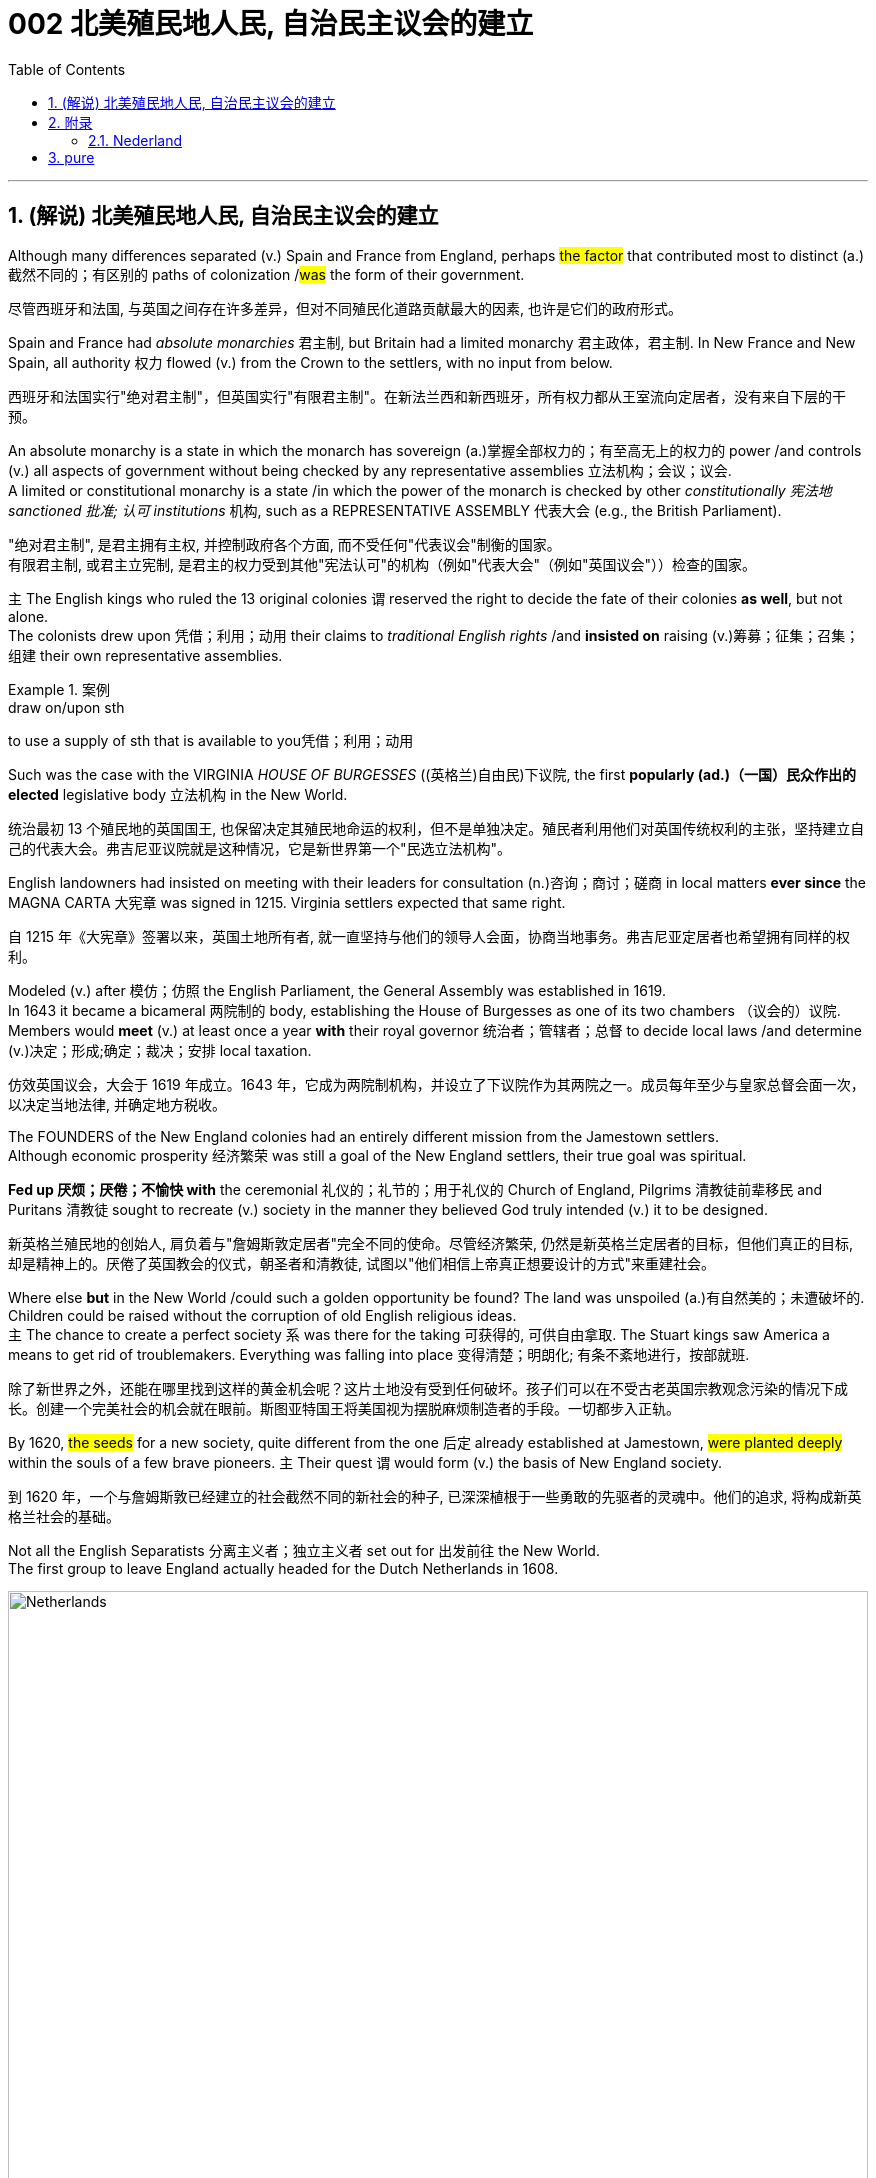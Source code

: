 
= 002 北美殖民地人民, 自治民主议会的建立
:toc: left
:toclevels: 3
:sectnums:
:stylesheet: myAdocCss.css


'''

== (解说) 北美殖民地人民, 自治民主议会的建立

Although many differences separated (v.) Spain and France from England, perhaps #the factor# that contributed most to distinct (a.)截然不同的；有区别的 paths of colonization /#was# the form of their government.

[.my2]
尽管西班牙和法国, 与英国之间存在许多差异，但对不同殖民化道路贡献最大的因素, 也许是它们的政府形式。



Spain and France had _absolute monarchies_ 君主制, but Britain had a limited monarchy 君主政体，君主制. In New France and New Spain, all authority 权力 flowed (v.) from the Crown to the settlers, with no input from below.

[.my2]
西班牙和法国实行"绝对君主制"，但英国实行"有限君主制"。在新法兰西和新西班牙，所有权力都从王室流向定居者，没有来自下层的干预。

An absolute monarchy is a state in which the monarch has sovereign (a.)掌握全部权力的；有至高无上的权力的 power /and controls (v.) all aspects of government without being checked by any representative assemblies 立法机构；会议；议会. +
A limited or constitutional monarchy is a state /in which the power of the monarch is checked by other _constitutionally 宪法地 sanctioned 批准; 认可 institutions_ 机构, such as a REPRESENTATIVE ASSEMBLY 代表大会 (e.g., the British Parliament).

[.my2]
"绝对君主制", 是君主拥有主权, 并控制政府各个方面, 而不受任何"代表议会"制衡的国家。 +
有限君主制, 或君主立宪制, 是君主的权力受到其他"宪法认可"的机构（例如"代表大会"（例如"英国议会"））检查的国家。

`主` The English kings who ruled the 13 original colonies `谓` reserved the right to decide the fate of their colonies *as well*, but not alone. +
The colonists drew upon 凭借；利用；动用 their claims to _traditional English rights_ /and *insisted on* raising (v.)筹募；征集；召集；组建 their own representative assemblies.

[.my1]
.案例
====
.draw on/upon sth
to use a supply of sth that is available to you凭借；利用；动用
====

Such was the case with the VIRGINIA _HOUSE OF BURGESSES_  ((英格兰)自由民)下议院, the first *popularly (ad.)（一国）民众作出的 elected* legislative body 立法机构 in the New World.

[.my2]
统治最初 13 个殖民地的英国国王, 也保留决定其殖民地命运的权利，但不是单独决定。殖民者利用他们对英国传统权利的主张，坚持建立自己的代表大会。弗吉尼亚议院就是这种情况，它是新世界第一个"民选立法机构"。

English landowners had insisted on meeting with their leaders for consultation (n.)咨询；商讨；磋商 in local matters *ever since* the MAGNA CARTA 大宪章 was signed in 1215. Virginia settlers expected that same right.

[.my2]
自 1215 年《大宪章》签署以来，英国土地所有者, 就一直坚持与他们的领导人会面，协商当地事务。弗吉尼亚定居者也希望拥有同样的权利。

Modeled (v.) after 模仿；仿照 the English Parliament, the General Assembly was established in 1619. +
In 1643 it became a bicameral 两院制的 body, establishing the House of Burgesses as one of its two chambers （议会的）议院. +
Members would *meet* (v.) at least once a year *with* their royal governor 统治者；管辖者；总督 to decide local laws /and determine (v.)决定；形成;确定；裁决；安排 local taxation.

[.my2]
仿效英国议会，大会于 1619 年成立。1643 年，它成为两院制机构，并设立了下议院作为其两院之一。成员每年至少与皇家总督会面一次，以决定当地法律, 并确定地方税收。


The FOUNDERS of the New England colonies had an entirely different mission from the Jamestown settlers. +
Although economic prosperity 经济繁荣 was still a goal of the New England settlers, their true goal was spiritual. +

*Fed up 厌烦；厌倦；不愉快 with* the ceremonial 礼仪的；礼节的；用于礼仪的 Church of England, Pilgrims 清教徒前辈移民 and Puritans 清教徒 sought to recreate (v.) society in the manner they believed God truly intended (v.) it to be designed.

[.my2]
新英格兰殖民地的创始人, 肩负着与"詹姆斯敦定居者"完全不同的使命。尽管经济繁荣, 仍然是新英格兰定居者的目标，但他们真正的目标, 却是精神上的。厌倦了英国教会的仪式，朝圣者和清教徒, 试图以"他们相信上帝真正想要设计的方式"来重建社会。

Where else *but* in the New World /could such a golden opportunity be found? The land was unspoiled (a.)有自然美的；未遭破坏的. Children could be raised without the corruption of old English religious ideas. +
`主` The chance to create a perfect society `系`  was there for the taking 可获得的, 可供自由拿取. The Stuart kings saw America a means to get rid of troublemakers. Everything was falling into place 变得清楚；明朗化; 有条不紊地进行，按部就班.

[.my2]
除了新世界之外，还能在哪里找到这样的黄金机会呢？这片土地没有受到任何破坏。孩子们可以在不受古老英国宗教观念污染的情况下成长。创建一个完美社会的机会就在眼前。斯图亚特国王将美国视为摆脱麻烦制造者的手段。一切都步入正轨。

By 1620, #the seeds# for a new society, quite different from the one 后定 already established at Jamestown, #were planted deeply# within the souls of a few brave pioneers. `主` Their quest `谓` would form (v.) the basis of New England society.

[.my2]
到 1620 年，一个与詹姆斯敦已经建立的社会截然不同的新社会的种子, 已深深植根于一些勇敢的先驱者的灵魂中。他们的追求, 将构成新英格兰社会的基础。


Not all the English Separatists 分离主义者；独立主义者 set out for 出发前往 the New World. +
The first group to leave England actually headed for the Dutch Netherlands in 1608. +


image:/img/Netherlands.jpg[,100%]


They became uneasy (a.)担心的；忧虑的；不安的 in their new land /as their children started speaking Dutch and abandoning English traditions. +
Even worse to the Separatists, `主` #the tolerance# 后定 shown to them by the Dutch `谓` #was shown to# many different faiths. +

They became disgusted (a.)厌恶的；憎恶的；反感的 with ① the attention 后定 paid to worldly 尘世的；世俗的；世事的 goods, ② and the presence 存在；出现 of many "unholy" 不守教规的；亵渎神明的；罪恶的 faiths.

[.my2]
并非所有英国分离主义者, 都出发前往新世界。 +
第一批离开英国的人, 实际上是在 1608 年前往荷属荷兰。当他们的孩子开始说荷兰语并放弃英国传统时，他们对这片新土地感到不安。对分离主义者来说, 更糟糕的是，荷兰人对他们表现出的宽容, 也体现在对许多不同信仰的宽容。他们对"对世俗物品的关注"以及许多“不神圣”信仰的存在, 感到厌恶。

[.my1]
.案例
====
.pay ˈcourt to sb
( old-fashioned) to treat sb with great respect /in order to gain favour with them 献殷勤；奉迎；讨好
====

`主` The great Separatist experiment in the Netherlands `谓` came to a quick end, as they began to look elsewhere for a purer place to build their society. +
Some headed (v.) for English islands in the Caribbean. Those who would *be forever known* to future Americans *as* the Pilgrims 清教徒 /set their sights 视野 on the New World in late 1620.

[.my2]
在荷兰进行的伟大的分离主义实验, 很快就结束了，因为他们开始在其他地方寻找更纯粹的地方, 来建设他们的社会。有些前往加勒比海的英国​​岛屿。那些被未来的美国人永远称为“清教徒”的人, 于 1620 年底将目光投向了新大陆。

[.my1]
.案例
====
.set your sights on sth/on doing sth
to decide that you want sth and to try very hard to get it以…为奋斗目标；决心做到 +
- She's set her sights on getting into Harvard.她决心要上哈佛大学。
====

Over a hundred travelers embarked on the voyage (n.)航行 of the Mayflower in September 1620. Less than one third were Separatists. The rest were immigrants, adventurers, and speculators 投机商；投机倒把者.

[.my2]
1620 年 9 月，一百多名旅客踏上了五月花号的航行。其中不到三分之一是分离主义者。其余的是移民、冒险家和投机者。


`主` One of the greatest twists (n.)（故事或情况的）转折，转变，突然变化 of fate in human history `谓` occurred on that epochal 划时代的；新纪元的 voyage. +
The Pilgrims were originally bound 约束；迫使 for Virginia to live (v.) north of Jamestown /under the same charter 宪章,特许状，许可证 granted to citizens of Jamestown. +

Fate charted (v.)绘制（区域）的地图 a different course. Lost at sea, they *happened upon* 偶然遇到,偶然发现 a piece of land that would become known as Cape Cod. After surveying (v.)查看；审视；审察 the land, they *set up camp* not too far from PLYMOUTH ROCK.

[.my2]
人类历史上最伟大的命运转折之一, 发生在这次划时代的航行中。最初，清教徒（即朝圣者）是打算前往弗吉尼亚，在詹姆斯敦以北地区定居的，并且他们打算按照授予詹姆斯敦居民的相同宪章生活。但命运开辟了一条不同的道路。他们在海上迷路了，偶然发现了一块后来被称为"科德角"的土地。勘察完土地后，他们在距离"普利茅斯岩"不远的地方扎营。

[.my1]
.案例
====
"The Pilgrims were originally bound for Virginia"：清教徒原本是要前往弗吉尼亚的。 +
"to live north of Jamestown"：他们计划在詹姆斯敦以北地区生活。

image:/img/PLYMOUTH ROCK 2.jpg[,100%]

image:/img/098.webp[,48%]
image:/img/099.jpg[,48%]
====


The Pilgrims had an important question to answer before they set 放；置；使处于 ashore. Since they were not landing within the jurisdiction 管辖区域；管辖范围 ;司法权；审判权；管辖权 of the Virginia Company, they had no CHARTER to govern them. Who would rule (v.) their society?

[.my2]
清教徒们在上岸之前, 有一个重要的问题需要回答。由于他们不在弗吉尼亚公司的管辖范围内着陆，因此没有宪章来管理他们。谁来统治他们的社会？

In the landmark _MAYFLOWER COMPACT_ OF 1620, the Pilgrims decided that they would rule (v.) themselves, based on majority rule of the townsmen. +
This independent attitude set up a tradition of self-rule /that would later lead to TOWN MEETINGS 市镇会议 and elected legislatures 立法机关 in New England.

[.my2]
在 1620 年具有里程碑意义的《五月花契约》中，朝圣者决定在城镇居民多数人统治的基础上, 进行自我管理。这种独立的态度, 建立了一种自治的传统，后来导致了新英格兰的城镇会议和选举产生的立法机构。

Like the Virginia House of Burgesses established the previous year, _Plymouth colony_ began to lay (v.)铺，铺放，铺设（尤指在地板上） the foundation for democracy in the American colonies.

[.my2]
就像前一年成立的弗吉尼亚众议院一样，普利茅斯殖民地, 开始为美洲殖民地的民主奠定基础。



#The passengers# of the Arbella who left England in 1630 with their new charter 特许状，许可证，凭照  `谓` #had a great vision#. +
They were to be #an example# for the rest of the world #in rightful living#. +
Future governor JOHN WINTHROP stated (v.) their purpose quite clearly: "We shall be as a city upon a hill, the eyes of all people *are* upon us."

[.my2]
1630 年，阿贝拉号上的乘客带着他们的新许可证离开了英国，他们怀揣着伟大的愿景。他们将成为世界其他地区正确生活的榜样。未来的州长约翰·温思罗普 (JOHN WINTHROP) 非常明确地阐明了他们的目的：“我们将成为山上之城，所有人的目光都集中在我们身上。”

The Arbella was one of eleven ships 后定 carrying over a thousand Puritans 清教徒 to Massachusetts that year. +
It was the largest original venture 后定 ever attempted in the English New World.

The passengers were determined to be a beacon 灯塔 for the rest of Europe, "A Modell 模型 of Christian Charity 慈善机构（或组织）," in the words of the governor.

[.my2]
阿贝拉号, 是当年载着一千多名清教徒前往马萨诸塞州的 11 艘船之一。这是英国新世界有史以来最大的原创冒险活动。乘客们决心成为欧洲其他地区的灯塔，用州长的话来说，是“基督教慈善的典范”。


Puritans *believed in* PREDESTINATION 宿命论；命定说. +
This doctrine 教义；主义；学说；信条 holds that /God is all-powerful and all-knowing; therefore, the fate of each individual soul is known to God at birth.  +

#Nothing# 后定 an individual can do or say /`谓` #could change# their ultimate fate.  +
Puritans believed that /#those# chosen by God to be saved — the elect — #would experience# "CONVERSION." 转变；转换；转化;（宗教或信仰的）改变；皈依；归附 +

In this process, God would reveal to the individual His grace 恩宠, and the person would know he was saved.

[.my2]
清教徒相信预定论。该学说认为，上帝是全能、全知的。因此，每个灵魂的命运在出生时就为上帝所知。一个人所做或所说的任何事情, 都无法改变他们最终的命运。清教徒相信那些被上帝选中要得救的人——选民——会经历“转变”。在这个过程中，神会向个人显明他的恩典，这个人就会知道他已经得救了。


Only the elect could serve as Church members.  +
If a person were truly saved, he would only be capable of behavior (n.) 后定 endorsed (v.)（公开）赞同，支持，认可 by God.  +

These "living saints" 圣人，圣徒 would serve as an example to the rest of the world.  +
During the early years, ministers (新教)牧师 such as JOHN COTTON carefully screened (v.)筛查；检查 individuals 后定 claiming to have experienced conversion.

[.my2]
只有选民才能成为教会成员。一个人如果真正得救了，他只能做出神所认可的行为。这些“活着的圣人”将为世界其他地区树立榜样。早年，约翰·科顿（JOHN COTTON）等牧师仔细筛选了声称经历过转变的个人。


An elected legislature was established, echoing the desire 愿望；欲望 for self-government already seen in other English colonies. +
Although ministers 牧师 were prohibited from holding political office, many of the most important decisions were made by the clergy （统称）圣职人员，神职人员.  +
In 1636, HARVARD COLLEGE 哈佛学院 was instituted for the purpose of training Puritan ministers.

[.my2]
选举产生的立法机构成立，呼应了其他英国殖民地已经出现的自治愿望。尽管部长被禁止担任政治职务，但许多最重要的决定都是由神职人员做出的。 1636年，哈佛学院成立，旨在培养清教徒牧师。

By the end of the 1630s, as part of a "GREAT MIGRATION" of Puritans out of England, nearly 14,000 more Puritan settlers came to Massachusetts, and the colony began to spread.  +
In 1691, Plymouth colony, still without a charter, was absorbed by their burgeoning (a.)迅速发展的，快速生长的，繁荣的 neighbor to the West.

[.my2]
到 1630 年代末，作为清教徒离开英格兰的“大迁徙”的一部分，近 14,000 名清教徒定居者来到**马萨诸塞州，殖民地开始扩张。 1691 年，尚未获得特许状的普利茅斯殖民地, 被其新兴的西方邻国吞并。**

image:/img/Massachusetts 2.jpg[,100%]



The great experiment seemed to be a smashing (a.)非常好的；十分愉快的;了不起的，极好的；粉碎性的，猛烈的 success for the first few decades.  +
In the end however, worldly concerns (n.) led to a decline in religious fervor /as the 1600s grew old.

[.my2]
这项伟大的实验在最初的几十年里似乎取得了巨大的成功。然而最终，随着 1600 年代的衰老，世俗的担忧导致宗教热情下降。


The Puritans believed /they were doing God's work.  Hence, there was little room for compromise.  +
Harsh punishment was inflicted (v.)使遭受打击；使吃苦头 on those who were seen as straying (v.) 迷路；偏离；走失 from God's work.  +
There were cases /when individuals of differing faiths were hanged in BOSTON COMMON 公共用地；公地.

[.my2]
清教徒相信他们正在做上帝的工作。因此，妥协的余地很小。那些被视为偏离上帝工作的人受到严厉的惩罚。曾有不同信仰的人在 BOSTON COMMON 被绞死的案例。

[.my1]
.案例
====
.inflict :
INFLICT (v.) YOURSELF/SB ON SB  +
( oftenhumorous) to force sb to spend time with you/sb, when they do not want to不请自来；打扰
-> in-,进入，使，-flict,打击，折磨，词源同afflict,flog.

.stray
(v.) [ usually+ adv./prep.] to move away from the place where you should be, without intending to迷路；偏离；走失 +
-> 可以用 strange 来联想记忆
====

ROGER WILLIAMS was a similar threat. +
Two ideas got him into big trouble in Massachusetts Bay.  +

First, he preached (v.)布道，讲道; 宣传，宣讲 separation of church and state. He believed in complete RELIGIOUS FREEDOM, so no single church *should be supported by tax dollars*.  +
Massachusetts Puritans believed they had the one true faith; therefore such talk was intolerable.  +

Second, Williams claimed `主` taking land from the Native Americans without proper payment `系` was unfair.

[.my2]
罗杰威廉姆斯(清教徒牧师) 也有类似的威胁。
有两个想法, 让他在马萨诸塞湾陷入了大麻烦。首先，他宣扬"政教分离"。他相信完全的宗教自由，因此任何一个教会, 都不应该靠税收来支持。马萨诸塞州的清教徒相信, 他们拥有唯一的真正信仰。因此这种言论是无法容忍的。其次，威廉姆斯声称, 在没有适当付款的情况下, 从美洲原住民手中夺取土地是不公平的。

Massachusetts wasted no time in banishing (v.) 赶走；驱除 the minister 牧师;（英国及其他许多国家的）部长，大臣. +
In 1636, he purchased land from the NARRAGANSETT Indians /and founded the colony of RHODE ISLAND.  +
Here there would be complete religious freedom.  +

Dissenters （对官方或普遍认可的意见）持异议者，持不同意见者 from the English New World `谓` came here seeking refuge (n.)庇护；避难.  +


[.my2]
**马萨诸塞州立即驱逐了这位部长。1636 年，他从纳拉甘西特印第安人手中购买了土地，并建立了"罗德岛"殖民地。**在这里会有完全的宗教自由。来自英国新大陆的持不同政见者, 来到这里寻求庇护。

image:/img/RHODE ISLAND 3.jpg[,100%]



America has long been a land where people have reserved the right to say, "I disagree."  +
Many early settlers left (v.) England *in the first place* （用于列举事项）第一，首先;一开始;（用于强调）首要的是;起初 because they disagreed with English practice.  +

Roger Williams and Anne Hutchinson were two brave souls who #reminded# everyone [at their own great peril (n.)严重危险;祸害；险情] #of# that most sacred (a.)上帝的；神的；神圣的;受尊重的；受崇敬的 right.

[.my2]
美国长期以来, 一直是一个人们保留说“我不同意”的权利的国家。许多早期定居者首先离开英格兰, 是因为他们不同意英国的做法。罗杰·威廉姆斯和安妮·哈钦森, 是两个勇敢的灵魂，他们提醒每个人在自己面临巨大危险时, 记住这项最神圣的权利。

[.my1]
.案例
====
.peril
(n.)[ Cusually pl.]~ (of sth)the fact of sth being dangerous or harmful祸害；险情 +
- a warning about the perils of drug abuse对吸毒之害的警告 +
-> 来源于史前词素-per-(试验,尝试) 与词根-peri-(试验,尝试)同源
====


Unlike solidly (ad.)一致地；完全支持 Puritan New England, the middle colonies presented (v.) an assortment (n.)各种各样 of religions.  +
The presence of Quakers, MENNONITES, LUTHERANS, DUTCH CALVINISTS, and PRESBYTERIANS `谓` made the dominance 优势，支配地位 of one faith *next to impossible* 几乎不可能.

[.my2]
与纯粹的清教徒新英格兰不同，中部殖民地呈现出各种各样的宗教。贵格会、门诺派、路德派、荷兰加尔文派和长老会的出现, 使得单一信仰的统治几乎不可能。

[.my1]
.案例
====
.next to impossible
几乎不可能：表示某事非常困难，几乎无法实现。
====

Advantaged (v.)使处于有利地位；有利于；有助于 by their central location, the middle colonies served as important _distribution centers_ 配送中心 in the English mercantile (a.)商业的；贸易的 system.  +
New York and Philadelphia grew (v.) at a fantastic rate.  +

These cities gave rise to 引起、导致、产生某种结果或情况 brilliant thinkers such as Benjamin Franklin, who earned respect on both sides of the Atlantic.  +
In many ways, the middle colonies served as the crossroads 十字路口 of ideas during the colonial period.


[.my2]
中部殖民地凭借其中心位置的优势，成为英国商业体系中重要的配送中心。纽约和费城以惊人的速度增长。这些城市孕育了本杰明·富兰克林等杰出思想家，他们赢得了大西洋两岸的尊重。在许多方面，中部殖民地都是殖民时期思想的十字路口。

[.my1]
.案例
====
.mercantile
-> 词源同 market. 引申词义商业的，贸易的。

.AT A/THE ˈCROSSROADS
at an important point in sb's life or development（人生或发展）处于关键时刻；在紧要关头
====

The Dutch had no patience for democratic 民主的；民主政体的；民主制度的 institutions （由来已久的）风俗习惯，制度.  The point 重点；要点；核心问题 of the colony `系` was to enrich (v.) its stockholders. +
Slavery 奴隶制；蓄奴 was common during the Dutch era, as the DUTCH WEST INDIA COMPANY was one of the most prominent 重要的；著名的；杰出的 in the world's trade of slaves. +

When a powerful English military unit appeared in New Amsterdam, Governor Stuyvesant was forced to surrender and New Netherland became New York.

[.my2]
荷兰人对民主制度没有耐心。殖民地的目的是使其股东致富。奴隶制在荷兰时代很常见，因为"荷兰西印度公司"是世界奴隶贸易中最著名的公司之一。当一支强大的英国军队出现在新阿姆斯特丹时，史岱文森总督(荷兰人)被迫投降，新荷兰成为纽约。

[.my1]
.案例
====
.New York
image:/img/101.png[,45%]
image:/img/102.png[,45%]
====

Virginia was the first successful southern colony.

[.my2]
弗吉尼亚是第一个成功的南方殖民地。

[.my1]
.案例
====
.Virginia
image:/img/Virginia 2.jpg[,100%]

====

'''

== 附录

==== Nederland

image:/img/Netherlands 5.jpg[,100%]


[.small]
[options="autowidth" cols="1a,1a"]
|===
|Header 1 |Header 2

|国名来源
|尼德兰（荷兰语：Nederland，意为“低地之国”），中文通称荷兰. 荷兰国名原文“尼德兰”（Nederland）的字面意义为"低地国家". 其国土中，只有约50%的土地高于海拔1米.

荷兰的正式国名为尼德兰（Nederland），字面意义为低洼之地，因此也被意译为“低地国家”. +

- Nederland <- *当以单数形式出现时，通常指的只是其在欧洲区的领土部分.*
-  the Netherlands <- *当用复数形式，前加上冠词时，就成为专属名词. 用来作为整个主权国家的名称.*

这个名称最早并不是一个特殊的名称，**在德语地区，只要是低洼地区，都常使用 Nederr（低）这个名称来命名，**例如下莱茵河地区, 与下默兹河地区，就曾被称为是 Nederlanden（低地）；相对而言，**地势高的地区，就会被称为 Oberland（高地）。**

从15世纪开始，尼德兰（Nederland）这个名字, 开始被使用来当成国家称呼。因为比利时与卢森堡, 在历史上曾经属于荷兰的一部分，在罗曼语族，如法语及西班牙语中，**包括比利时与卢森堡，都可以称为低地国，**所以要视语句的情境来决定它所说的国家。

在许多其它语言中，包括在荷兰王国的加勒比海地区，**#常把“荷兰”（Holland）当成这个国家的国名。这是一个常见的俗称，但这是错误。“荷兰”（Holland）原是尼德兰（Nederland）中一个地区的名称，#**相当于今"北荷兰省"与"南荷兰省"两地。

在七省联合共和国时代，荷兰（Holland）是其国内土地最大、人口最多、经济最富裕的地区，因此被用来转喻代指尼德兰（Nederland）整体. 但从15世纪以来，其正式国名皆为尼德兰（Nederland），荷兰（Holland）为非正式俗称。

用荷兰（Holland）的名称指称尼德兰（Nederland）这个国家的用法，在许多国家被普遍接受，英语、中文等语言常这么称呼，荷兰人也常这么使用，但也有对此称呼敏感的人。“荷兰”（Holland）这个名称可在非正式场合中使用，这须视情况而定。

**#另一个常见的英语俗称“Dutch”，用于称呼荷兰的主要族群#，也就是尼德兰人(荷兰人)（Nederlanders）中的日耳曼族群，**但也可以指他们（Nederlanders）整体。这个单字由德意志（Deutsch）这个单字分化出来，因为荷兰与德国同属于日耳曼民族，有共同祖先，在16世纪时分别建立了自己的民族国家，因此分化为两个民族，德意志人（Deutsch）或日耳曼人（German）成为德国人专有称呼。 +
*在英语传统中，称呼荷兰人为 Dutch 仍然被保持下来，但对于荷兰人来说，称呼他们为尼德兰人（Nederlanders）是较为正式的用法。*

*在中文中，往往不区分 Nederland、Holland 及 Dutch，笼统地译为荷兰。但在某些时候，这种译法会造成混淆.*

image:/img/Netherlands 2.svg[,90%]





|领土范围
|尼德兰的领土, 可分为欧洲区, 与加勒比区两个部分。

欧洲的荷兰本土总面积为41,526平方公里，其中水域面积就有7,643平方公里。

|主要城市
|荷兰最大的三个城市是阿姆斯特丹、鹿特丹与海牙。 +
- 阿姆斯特丹 :是宪法确定的正式首都 +
- 海牙 : 然而，政府、国王的王宫, 和大多数外国驻荷兰使馆, 都位于"海牙"。国际法庭也设在海牙。 +
- 鹿特丹 : 有"鹿特丹港".


image:/img/Netherlands 4.jpg[,100%]




|政治
|从1815年起，荷兰一直是"君主立宪制"国家。荷兰属于多党制，通常由多个政党组成执政联盟。

|国家特色
|- 荷兰为全世界第一个现代资本主义国家。

- 荷兰被认为是一个自由的国度，*其社会长久以来就以宽容异己的风气闻名，其法律允许堕胎、性交易, 及安乐死等.*  +
1579年开始，就允许国内居民有宗教自由，领先当时西欧其他国家。2001年，成为全世界第一个立法承认同性婚姻的国家。

- 在2013年，World Happiness Report (联合国世界快乐报告)中，将荷兰列为全世界第四快乐的国度.

- 在这个国家中，拥有五个国际性法庭，包括常设仲裁法院、国际法院、前南斯拉夫问题国际刑事法庭、国际刑事法院、黎巴嫩问题特别法庭等。前四个法庭都设在海牙. +
此外，"欧洲刑警组织", 与"欧洲检察官组织"的总部也位于此，这使得**海牙得名“国际司法之都”。**

|历史
|- 中世纪，低地国家（大约包括现在的荷兰、德国西部部分地区、卢森堡、比利时、法国北部部分地区）存在着很多诸侯封建领地. 之后北方省属于西班牙王国。

- 1579年北方省中的七省（现在荷兰、比利时和卢森堡的区域）成立了同盟，共同反对西班牙统治。这被认为现代荷兰的开始。1581年，联盟正式宣布独立。 +
从西班牙王获得独立之后，荷兰发展成为17世纪航海和贸易强国。它在世界各地建立殖民地和贸易据点，包括台湾的部分地区曾为其殖民地。先后开发与殖民四地，即后的纽约、南非、印度尼西亚与台湾(后三者的部分).

- 17世纪后期，荷兰先后与英国、法国交战，衰落下来。

- 1795年荷兰被法兰西帝国占领. 在1815年被拿破仑统治的法国占领结束后，荷兰和现在的比利时、卢森堡, 组成"荷兰联合王国".  +
比利时很快在1830年独立，卢森堡也紧随其后，"荷兰联合王国"随之瓦解。

image:/img/Netherlands 3.jpg[,100%]

- 1914年，第一次世界大战爆发，荷兰在第一次世界大战中保持中立. 但由于周边的国家皆处于战争状态，若欲于北海进行航运将会有极大的风险，因而粮食变得稀缺，甚至有发生饥荒的威胁存在。
- 第二次世界大战时, 荷兰再次宣布自己是中立国。但在1940年5月依然被纳粹德国占领, 直至1945年才被解放. 德国入侵荷兰是为了绕开马奇诺防线，并防止英军登陆荷兰北部。

- 1949年，荷兰承认"印度尼西亚"独立，失去了对"荷属东印度"的统治权。
- 1954年，迫于国际社会要求实行去殖民化的压力，荷兰王国颁布了《荷兰王国宪章》，使荷兰的原殖民地和属地, 在王国内与荷兰本土享有同等地位。*自此"荷兰王国"专指由荷兰本土及其前殖民地组成部分的王国，而“荷兰”则专指欧洲大陆荷兰。*




|===











'''

==  pure

Although many differences separated Spain and France from England, perhaps the factor that contributed most to distinct paths of colonization was the form of their government.

Spain and France had absolute monarchies, but Britain had a limited monarchy. In New France and New Spain, all authority flowed from the Crown to the settlers, with no input from below.

An absolute monarchy is a state in which the monarch has sovereign power and controls all aspects of government without being checked by any representative assemblies.


A limited or constitutional monarchy is a state in which the power of the monarch is checked by other constitutionally sanctioned institutions, such as a REPRESENTATIVE ASSEMBLY (e.g., the British Parliament).

The English kings who ruled the 13 original colonies reserved the right to decide the fate of their colonies as well, but not alone. The colonists drew upon their claims to traditional English rights and insisted on raising their own representative assemblies. Such was the case with the VIRGINIA HOUSE OF BURGESSES, the first popularly elected legislative body in the New World.

English landowners had insisted on meeting with their leaders for consultation in local matters ever since the MAGNA CARTA was signed in 1215. Virginia settlers expected that same right.

Modeled after the English Parliament, the General Assembly was established in 1619. In 1643 it became a bicameral body, establishing the House of Burgesses as one of its two chambers. Members would meet at least once a year with their royal governor to decide local laws and determine local taxation.


The FOUNDERS of the New England colonies had an entirely different mission from the Jamestown settlers. Although economic prosperity was still a goal of the New England settlers, their true goal was spiritual. Fed up with the ceremonial Church of England, Pilgrims and Puritans sought to recreate society in the manner they believed God truly intended it to be designed.

Where else but in the New World could such a golden opportunity be found? The land was unspoiled. Children could be raised without the corruption of old English religious ideas. The chance to create a perfect society was there for the taking. The Stuart kings saw America a means to get rid of troublemakers. Everything was falling into place.

By 1620, the seeds for a new society, quite different from the one already established at Jamestown, were planted deeply within the souls of a few brave pioneers. Their quest would form the basis of New England society.


Not all the English Separatists set out for the New World.

The first group to leave England actually headed for the Dutch Netherlands in 1608. They became uneasy in their new land as their children started speaking Dutch and abandoning English traditions. Even worse to the Separatists, the tolerance shown to them by the Dutch was shown to many different faiths. They became disgusted with the attention paid to worldly goods, and the presence of many "unholy" faiths.


The great Separatist experiment in the Netherlands came to a quick end, as they began to look elsewhere for a purer place to build their society. Some headed for English islands in the Caribbean. Those who would be forever known to future Americans as the Pilgrims set their sights on the New World in late 1620.

Over a hundred travelers embarked on the voyage of the Mayflower in September 1620. Less than one third were Separatists. The rest were immigrants, adventurers, and speculators.


One of the greatest twists of fate in human history occurred on that epochal voyage. The Pilgrims were originally bound for Virginia to live north of Jamestown under the same charter granted to citizens of Jamestown. Fate charted a different course. Lost at sea, they happened upon a piece of land that would become known as Cape Cod. After surveying the land, they set up camp not too far from PLYMOUTH ROCK.



The Pilgrims had an important question to answer before they set ashore. Since they were not landing within the jurisdiction of the Virginia Company, they had no CHARTER to govern them. Who would rule their society?

In the landmark MAYFLOWER COMPACT OF 1620, the Pilgrims decided that they would rule themselves, based on majority rule of the townsmen. This independent attitude set up a tradition of self-rule that would later lead to TOWN MEETINGS and elected legislatures in New England.

Like the Virginia House of Burgesses established the previous year, Plymouth colony began to lay the foundation for democracy in the American colonies.



The passengers of the Arbella who left England in 1630 with their new charter had a great vision. They were to be an example for the rest of the world in rightful living. Future governor JOHN WINTHROP stated their purpose quite clearly: "We shall be as a city upon a hill, the eyes of all people are upon us."

The Arbella was one of eleven ships carrying over a thousand Puritans to Massachusetts that year. It was the largest original venture ever attempted in the English New World. The passengers were determined to be a beacon for the rest of Europe, "A Modell of Christian Charity," in the words of the governor.


Puritans believed in PREDESTINATION. This doctrine holds that God is all-powerful and all-knowing; therefore, the fate of each individual soul is known to God at birth. Nothing an individual can do or say could change their ultimate fate. Puritans believed that those chosen by God to be saved — the elect — would experience "CONVERSION." In this process, God would reveal to the individual His grace, and the person would know he was saved.


Only the elect could serve as Church members. If a person were truly saved, he would only be capable of behavior endorsed by God. These "living saints" would serve as an example to the rest of the world. During the early years, ministers such as JOHN COTTON carefully screened individuals claiming to have experienced conversion.


An elected legislature was established, echoing the desire for self-government already seen in other English colonies. Although ministers were prohibited from holding political office, many of the most important decisions were made by the clergy. In 1636, HARVARD COLLEGE was instituted for the purpose of training Puritan ministers.

By the end of the 1630s, as part of a "GREAT MIGRATION" of Puritans out of England, nearly 14,000 more Puritan settlers came to Massachusetts, and the colony began to spread. In 1691, Plymouth colony, still without a charter, was absorbed by their burgeoning neighbor to the West.

The great experiment seemed to be a smashing success for the first few decades. In the end however, worldly concerns led to a decline in religious fervor as the 1600s grew old.


The Puritans believed they were doing God's work. Hence, there was little room for compromise. Harsh punishment was inflicted on those who were seen as straying from God's work. There were cases when individuals of differing faiths were hanged in BOSTON COMMON.


ROGER WILLIAMS was a similar threat.


Two ideas got him into big trouble in Massachusetts Bay. First, he preached separation of church and state. He believed in complete RELIGIOUS FREEDOM, so no single church should be supported by tax dollars. Massachusetts Puritans believed they had the one true faith; therefore such talk was intolerable. Second, Williams claimed taking land from the Native Americans without proper payment was unfair.


Massachusetts wasted no time in banishing the minister.

In 1636, he purchased land from the NARRAGANSETT Indians and founded the colony of RHODE ISLAND. Here there would be complete religious freedom. Dissenters from the English New World came here seeking refuge. Anne Hutchinson herself moved to Rhode Island before her fatal relocation to New York.

America has long been a land where people have reserved the right to say, "I disagree." Many early settlers left England in the first place because they disagreed with English practice. Roger Williams and Anne Hutchinson were two brave souls who reminded everyone at their own great peril of that most sacred right.


Unlike solidly Puritan New England, the middle colonies presented an assortment of religions. The presence of Quakers, MENNONITES, LUTHERANS, DUTCH CALVINISTS, and PRESBYTERIANS made the dominance of one faith next to impossible.

Advantaged by their central location, the middle colonies served as important distribution centers in the English mercantile system. New York and Philadelphia grew at a fantastic rate. These cities gave rise to brilliant thinkers such as Benjamin Franklin, who earned respect on both sides of the Atlantic. In many ways, the middle colonies served as the crossroads of ideas during the colonial period.

The Dutch had no patience for democratic institutions. The point of the colony was to enrich its stockholders.

Slavery was common during the Dutch era, as the DUTCH WEST INDIA COMPANY was one of the most prominent in the world's trade of slaves.

When a powerful English military unit appeared in New Amsterdam, Governor Stuyvesant was forced to surrender and New Netherland became New York.

Virginia was the first successful southern colony.

'''










